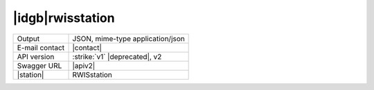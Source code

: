 
|idgb|\ rwisstation
-------------------

==============  ========================================================
Output          JSON, mime-type application/json
E-mail contact  |contact|
API version     :strike:`v1` |deprecated|, v2
Swagger URL     |apiv2|
|station|       RWISstation
==============  ========================================================
